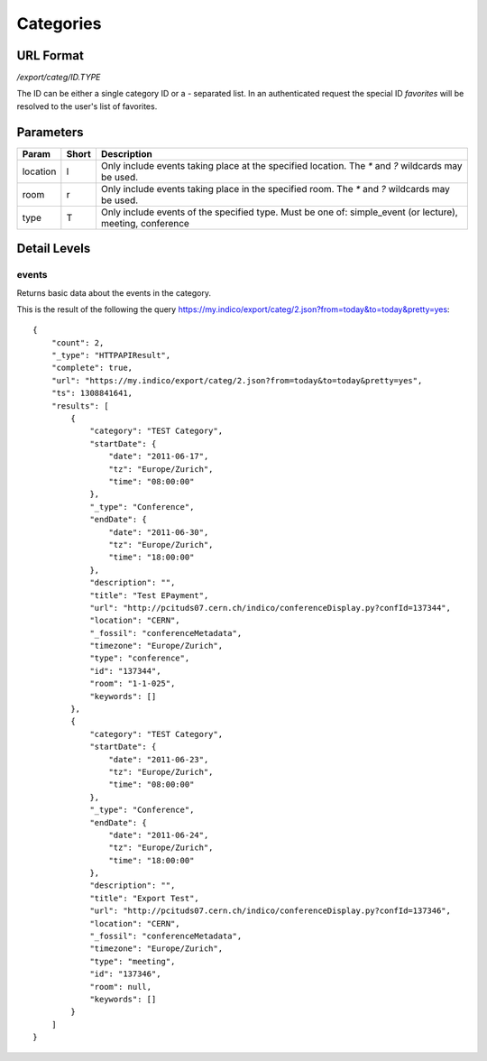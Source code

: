 Categories
===============

URL Format
----------
*/export/categ/ID.TYPE*

The ID can be either a single category ID or a *-* separated list.
In an authenticated request the special ID *favorites* will be resolved to the user's list of favorites.


Parameters
----------

========  =====  ==========================================================
Param     Short  Description
========  =====  ==========================================================
location  l      Only include events taking place at the specified location.
                 The `*` and `?` wildcards may be used.
room      r      Only include events taking place in the specified room.
                 The `*` and `?` wildcards may be used.
type      T      Only include events of the specified type. Must be one of:
                 simple_event (or lecture), meeting, conference
========  =====  ==========================================================


Detail Levels
-------------

events
~~~~~~

Returns basic data about the events in the category.

This is the result of the following the query https://my.indico/export/categ/2.json?from=today&to=today&pretty=yes::

    {
        "count": 2,
        "_type": "HTTPAPIResult",
        "complete": true,
        "url": "https://my.indico/export/categ/2.json?from=today&to=today&pretty=yes",
        "ts": 1308841641,
        "results": [
            {
                "category": "TEST Category",
                "startDate": {
                    "date": "2011-06-17",
                    "tz": "Europe/Zurich",
                    "time": "08:00:00"
                },
                "_type": "Conference",
                "endDate": {
                    "date": "2011-06-30",
                    "tz": "Europe/Zurich",
                    "time": "18:00:00"
                },
                "description": "",
                "title": "Test EPayment",
                "url": "http://pcituds07.cern.ch/indico/conferenceDisplay.py?confId=137344",
                "location": "CERN",
                "_fossil": "conferenceMetadata",
                "timezone": "Europe/Zurich",
                "type": "conference",
                "id": "137344",
                "room": "1-1-025",
                "keywords": []
            },
            {
                "category": "TEST Category",
                "startDate": {
                    "date": "2011-06-23",
                    "tz": "Europe/Zurich",
                    "time": "08:00:00"
                },
                "_type": "Conference",
                "endDate": {
                    "date": "2011-06-24",
                    "tz": "Europe/Zurich",
                    "time": "18:00:00"
                },
                "description": "",
                "title": "Export Test",
                "url": "http://pcituds07.cern.ch/indico/conferenceDisplay.py?confId=137346",
                "location": "CERN",
                "_fossil": "conferenceMetadata",
                "timezone": "Europe/Zurich",
                "type": "meeting",
                "id": "137346",
                "room": null,
                "keywords": []
            }
        ]
    }
